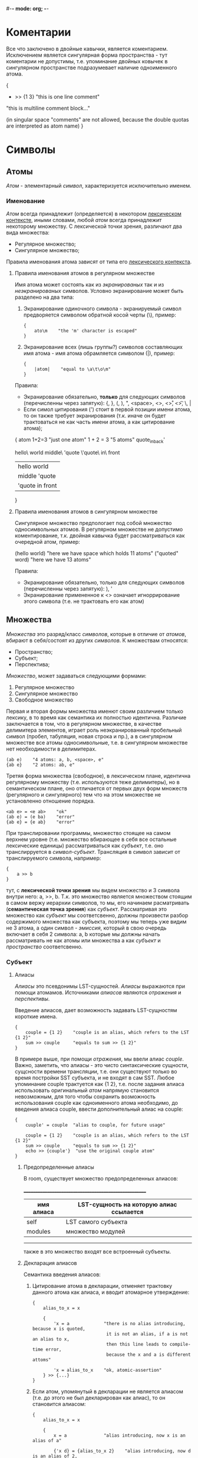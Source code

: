 #-*- mode: org; -*-

* Коментарии
Все что заключено в двойные кавычки, является коментарием. Исключением является сингулярная форма пространства - тут коментарии не допустимы, т.е. упоминание двойных ковычек в сингулярном пространстве подразумевает наличие одноименного атома.
#+BEGIN_EXAMPLE c++
  {
      + >> {1 3}    "this is one line comment"

      "this is multiline
      comment block..."

      (in singular space "comments" are
       not allowed, because the double
       quotas are interpreted as atom name)
  }
#+END_EXAMPLE
* Символы
** Атомы
/Атом/ - элементарный /символ/, характеризуется исключительно именем.
*** Именование
/Атом/ всегда принадлежит (определяется) в некотором _лексическом контексте_, иными словами, любой /атом/ всегда принадлежит некоторому множеству. С лексической точки зрения, различают два вида множества:
- Регулярное множество;
- Сингулярное множество;
Правила именования атома зависят от типа его _лексического контекста_.
**** Правила именования атомов в регулярном множестве
Имя атома может состоять как из /экранированых/ так и из /неэкранированых/ символов.
Условно экранирование может быть разделено на два типа:
1. Экранирование одиночного символа - экранируемый символ предворяется символом обратной косой черты (\), пример:
   #+BEGIN_EXAMPLE
     {
         ato\m    "the 'm' character is escaped"
     }
   #+END_EXAMPLE
2. Экранирование всех (лишь группы?) символов составляющих имя атома - имя атома обрамляется cимволом (|), пример:
   #+BEGIN_EXAMPLE
     {
         |atom|    "equal to \a\t\o\m"
     }
   #+END_EXAMPLE

Правила:
+ Экранирование обязательно, *только* для следующих символов (перечисленны через запятую): {, }, (, ), ", <space>, <\n>, <\r>, <\t>, \, |
+ Если симол цитирования (') стоит в первой позиции имени атома, то он также требует экранирования (т.к. иначе он будет трактоваться не как часть имени атома, а как цитирование атома);

#+BEGIN_EXAMPLE space
  {
      atom
      1+2=3               "just one atom"
      1 + 2 = 3           "5 atoms"
      quote_in_back'

      hello\ world
      middle\ 'quote
      \'quote\ in\ front
      
      |hello world|
      |middle 'quote|
      |'quote in front|
  }
#+END_EXAMPLE
**** Правила именования атомов в сингулярном множестве
Сингулярное множество предпологает под собой множество односимвольных атомов. В регулярном множестве не допустимо коментирование, т.к. двойная кавычка будет рассматриваться как очередной атом, пример:
#+BEGIN_EXAMPLE space
  (hello world)    "here we have space which holds 11 atoms"
  ("quoted" word)  "here we have 13 atoms"
#+END_EXAMPLE

Правила:
+ Экранирование обязательно, только для следующих символов (перечисленны через запятую): ), '
+ Экранирование примененное к <\n> означает игноррирование этого символа (т.е. не трактовать его как атом)
** Множества
/Множества/ это разряд/класс /символов/, которые в отличие от /атомов/, вбирают в себя/состоят из других /символов/. К множествам относятся: 
- Пространство;
- Cубъект;
- Перспектива;
/Множество/, может задаваться следующими формами:
1. Регулярное множество
2. Сингулярное множество
3. Свободное множество

Первая и вторая формы множества именют своим различием только лексику, в то время как семантика их полностью идентична. Различие заключается в том, что в регулярном множестве, в качестве делимитера элементов, играет роль неэкранированный пробельный символ (пробел, табуляция, новая строка и пр.), а в сингулярном множестве все атомы односимвольные, т.е. в сингулярном множестве нет необходимости в делимитерах.
#+BEGIN_EXAMPLE
  (ab e)    "4 atoms: a, b, <space>, e"
  {ab e}    "2 atoms: ab, e"
#+END_EXAMPLE
Третяя форма множества (свободное), в лексическом плане, идентична регулярному множеству (т.е. используются теже делимитеры), но в семантическом плане, оно отличается от первых двух форм множеств (регулярного и сингулярного) тем что на этом множестве не установленно отношение порядка.
#+BEGIN_EXAMPLE
  <ab e> = <e ab>    "ok"
  (ab e) = (e ba)    "error"
  {ab e} = {e ab}    "error"
#+END_EXAMPLE

При транслировании программы, множество стоящее на самом верхнем уровне (т.е. множество вбирающее в себя все остальные лексические единицы) рассматриваться как /субъект/, т.е. оно транслирруется в /символ-субъект/. Трансляция в символ зависит от транслируемого символа, например:
#+BEGIN_EXAMPLE
  {
      a >> b
  }
#+END_EXAMPLE
тут, с *лексической точки зрения* мы видем множество и 3 символа внутри него: a, >>, b. Т.к. это множество является множеством стоящим в самом вержу иерархии символов, то мы, его начинаем расматривать (*семантическая точка зрения*) как /субъект/. Рассматривая это множество как /субъект/ мы соответсвенно, должны произвести разбор содержимого множества как субъекта, поэтому мы теперь уже видим не 3 атома, а один символ - /эмиссия/, который в свою очередь включает в себя 2 символа: a, b которые мы должны начать рассматривать не как атомы или множества а как /субъект/ и /пространство/ соответсвенно.
*** Субъект
**** Алиасы
/Алиасы/ это псевдонимы LST-сущностей. /Алиасы/ выражаются при помощи атомамов. Источниками /алиасов/ являются [[%D0%9E%D1%82%D1%80%D0%B0%D0%B6%D0%B5%D0%BD%D0%B8%D0%B5][/отражения/]] и [[Перспектива][/перспективы/]].

Введение алиасов, дает возможность задавать LST-сущностям короткие имена.
#+BEGIN_EXAMPLE
  {
      couple = {1 2}    "couple is an alias, which refers to the LST {1 2}"
      sum >> couple     "equals to sum >> {1 2}"
  }
#+END_EXAMPLE
В примере выше, при помощи [[%D0%9E%D1%82%D1%80%D0%B0%D0%B6%D0%B5%D0%BD%D0%B8%D0%B5][/отражения/]], мы ввели алиас /couple/. Важно, заметить, что алиасы - это чисто синтаксические сущности, сущсности времени трансляции, т.е. они существуют только во время постройки SST субъекта, и не входят в сам SST. Любое упоминание couple трактуется как {1 2}, т.е. после задания алиаса использовать оригинальный /атом/ напрямую становится невозможным, для того чтобы сохранить возможность использования couple как одноименного атома необходимо, до введения алиаса couple, ввести дополнительный алиас на couple:
#+BEGIN_EXAMPLE
  {
      cuuple' = couple  "alias to couple, for future usage"

      couple = {1 2}    "couple is an alias, which refers to the LST {1 2}"
      sum >> couple     "equals to sum >> {1 2}"
      echo >> {couple'}  "use the original couple atom"
  }
#+END_EXAMPLE
***** Предопределенные алиасы
В room, существует множество предопределенных алиасов:

 ______________________________________________________
| имя алиаса | LST-сущность на которую алиас ссылается |
|------------+-----------------------------------------|
| self       | LST самого субъекта                     |
| modules    | множество модулей                       |
 ------------------------------------------------------

также в это множество входят все встроенный субъекты.

***** Декларация алиасов
Семантика введения алиасов:
1. Цитирование атома в декларации, отменяет трактовку данного атома как алиаса, и вводит атомарное утверждение:
   #+BEGIN_EXAMPLE
     {
         alias_to_x = x

         {
             'x = a             "there is no alias introducing, because x is quoted,
                                 it is not an alias, if a is not an alias to x,
                                 then this line leads to compile-time error,
                                 because the x and a is different attoms"

             'x = alias_to_x    "ok, atomic-assertion"
         } >> {...} 
     }
   #+END_EXAMPLE
2. Если атом, упомянутый в декларации не является алиасом (т.е. до этого не был декларирован как алиас), то он становится алиасом:
   #+BEGIN_EXAMPLE
     {
         alias_to_x = x

         {
             x = a              "alias introducing, now x is an alias of a"

             {'x d} = {alias_to_x 2}    "alias introducing, now d is an alias of 2,
                                         x is quoted, and therefore it is an atomic-assertion"

             some >> {x ...}    "equals to some >> {a ...}"

         } >> {...}
     }
   #+END_EXAMPLE
3. Если атом, упомянутый в декларации является алиасом (т.е. до этого был декларирован как алиас), то в данной декларации этот атом трактуется не как алиас а как атомарное утверждение сущности на который данный алиас ссылается:
   #+BEGIN_EXAMPLE
     {
         alias_to_x = x
         x = a              "alias introducing, now x is an alias of a"
         
         {
             x = a              "ok, atomic-asserion"     
             x = alias_to_x     "equals to 'a = x, i.e. if a is not an alias to x,
                                 then this line leads to compile-time error"

             {x d} = {a 2}      "alias introducing, now d is an alias of 2,
                                 x expands to 'a, and therefore it is an atomic-assertion,
                                 it is equal to {'a d} = {a d}"
         } >> {...}
     }
   #+END_EXAMPLE

*** Перспектива
Перспектива это описание того что видит субъект оказавшись в пространстве (например в следствии эмисии или трансформации). Задавая перспективы мы задаем различные сценарии поведения субъекта. Иными словами, перспектива это условие при котором применимы описываемые ею (нижестоящие декларации). Перспектива выражается в виде шаблона пространства, тем самым она является источником алиасов (т.е. можжет вводить алиасы). При использовании перспективы, как источника алиасов, применяются правила [[Алиасы][eдиннной семантики алиасов]].

Ниже приведен пример субъекта который содержит перспективу, описывающую шаблон пространства из одного произвольного элемента.
#+BEGIN_EXAMPLE
  {
      {a}           "<--- the perspective (condition)"
          -> subj   "(conditional) declarations"
          c >> {1 a}
  }
#+END_EXAMPLE

Для того чтобы элемент перспективы описывал точное совпадение а не алиас, его необходимо цитировать. Ниже приводится пример описания такой перспективы, она задает шаблон при котором, пространство должно содерждать в себе исключительно один /атом/ *a*.
#+BEGIN_EXAMPLE
  {
      {'a}   
          -> subj
          b >> d
  }
#+END_EXAMPLE

Формат описания перспективы дает нам возможность задавать последовательности неизвестной длины, для этого необходимо использовать троеточие. Ниже дан пример в котором использован символ-троеточие, в данном случае он также как и *a* является синонимом, но только синонимом неизвестной последовательности символов:
#+BEGIN_EXAMPLE
  {
      {... a}
          -> subj
          b >> d
  }
#+END_EXAMPLE

Любое описание субъекта содержит перспективу в явном или неявном виде. В любом субъекте всегда есть перспектива поумолчанию - /{...}/. Два эквивалентныю друг другу примера:
#+BEGIN_EXAMPLE
  {
      => abc
      {... a}
          -> subj
          b >> d
  }
#+END_EXAMPLE

#+BEGIN_EXAMPLE
  {
      {... a}
          -> subj
          b >> d
      {...}
          => abc
  }
#+END_EXAMPLE

При резолвинге перспектив применяется (срабатывает) только *одна*, самая специфичная, (больше всего описывающая пространство) перспектива.


* Система модулей
Room-система (программа) состоит из модулей.
Модуль - это единица трансляции. Каждый модуль содержит LST-сущности. В каждом модуле могут существовать как именнованные LST-сущности так и безыманные.
#+BEGIN_EXAMPLE
  <
    {'standard 'writer out}
    {'examples 'factorial !}
  > = modules

  "print the factorial of x to the standard output"

  {x}
    like ! >> {x}
    -> out
#+END_EXAMPLE

* Примеры
- Факториал ::
#+BEGIN_EXAMPLE
  {a ...}
      like dec >> {a 'a '...}    "here we hide some simbols by quotation it"
  {'1 ...}                       "here (in perspective) quotation means exactess of symbol (i.e. prevent meaning as alias)"
      -> *
#+END_EXAMPLE
